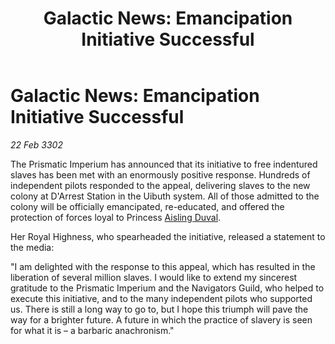 :PROPERTIES:
:ID:       a5035615-12e7-4b1b-82cd-d883288b9503
:END:
#+title: Galactic News: Emancipation Initiative Successful
#+filetags: :3302:galnet:

* Galactic News: Emancipation Initiative Successful

/22 Feb 3302/

The Prismatic Imperium has announced that its initiative to free indentured slaves has been met with an enormously positive response. Hundreds of independent pilots responded to the appeal, delivering slaves to the new colony at D'Arrest Station in the Uibuth system. All of those admitted to the colony will be officially emancipated, re-educated, and offered the protection of forces loyal to Princess [[id:b402bbe3-5119-4d94-87ee-0ba279658383][Aisling Duval]]. 

Her Royal Highness, who spearheaded the initiative, released a statement to the media: 

"I am delighted with the response to this appeal, which has resulted in the liberation of several million slaves. I would like to extend my sincerest gratitude to the Prismatic Imperium and the Navigators Guild, who helped to execute this initiative, and to the many independent pilots who supported us. There is still a long way to go to, but I hope this triumph will pave the way for a brighter future. A future in which the practice of slavery is seen for what it is – a barbaric anachronism."
